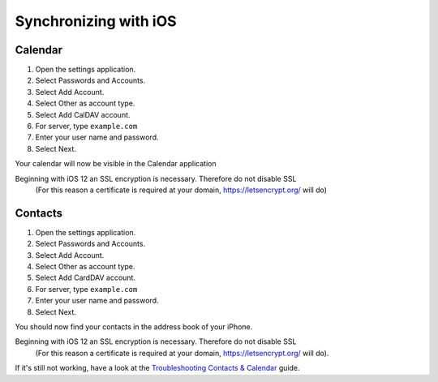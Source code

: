 ======================
Synchronizing with iOS
======================

Calendar
--------

#. Open the settings application.
#. Select Passwords and Accounts.
#. Select Add Account.
#. Select Other as account type.
#. Select Add CalDAV account.
#. For server, type ``example.com``
#. Enter your user name and password.
#. Select Next.

Your calendar will now be visible in the Calendar application

Beginning with iOS 12 an SSL encryption is necessary. Therefore do not disable SSL  
  (For this reason a certificate is required at your domain, https://letsencrypt.org/ will do)



Contacts
--------

#. Open the settings application.
#. Select Passwords and Accounts.
#. Select Add Account.
#. Select Other as account type.
#. Select Add CardDAV account.
#. For server, type ``example.com``
#. Enter your user name and password.
#. Select Next.


You should now find your contacts in the address book of your iPhone.

Beginning with iOS 12 an SSL encryption is necessary. Therefore do not disable SSL  
  (For this reason a certificate is required at your domain, https://letsencrypt.org/ will do).  

If it's still not working, have a look at the `Troubleshooting Contacts & Calendar`_
guide.

.. _Troubleshooting Contacts & Calendar: https://docs.nextcloud.org/server/14/admin_manual/issues/index.html#troubleshooting-contacts-calendar
.. TODO ON RELEASE: Update version number above on release
